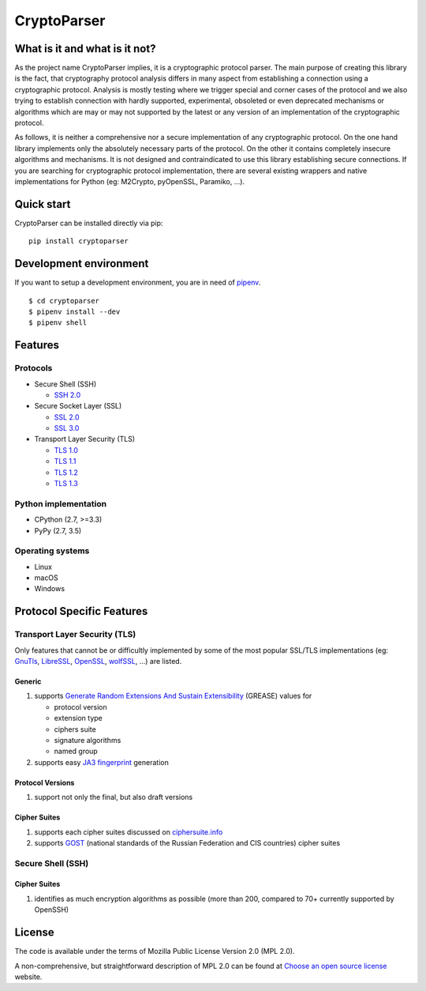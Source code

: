 CryptoParser
============

What is it and what is it not?
------------------------------

As the project name CryptoParser implies, it is a cryptographic protocol parser. The main purpose of creating this
library is the fact, that cryptography protocol analysis differs in many aspect from establishing a connection using a 
cryptographic protocol.  Analysis is mostly testing where we trigger special and corner cases of the protocol and we 
also trying to establish connection with hardly supported, experimental, obsoleted or even deprecated mechanisms or 
algorithms which are may or may not supported by the latest or any version of an implementation of the cryptographic 
protocol.

As follows, it is neither a comprehensive nor a secure implementation of any cryptographic protocol. On the one hand
library implements only the absolutely necessary parts of the protocol. On the other it contains completely insecure
algorithms and mechanisms. It is not designed and contraindicated to use this library establishing secure connections.
If you are searching for cryptographic protocol implementation, there are several existing wrappers and native
implementations for Python (eg: M2Crypto, pyOpenSSL, Paramiko, ...).

Quick start
-----------

CryptoParser can be installed directly via pip:

::

    pip install cryptoparser

Development environment
-----------------------

If you want to setup a development environment, you are in need of `pipenv <https://docs.pipenv.org/>`_.

::

    $ cd cryptoparser
    $ pipenv install --dev
    $ pipenv shell


Features
--------

Protocols
^^^^^^^^^

* Secure Shell (SSH)

  * `SSH 2.0 <https://tools.ietf.org/html/rfc4253>`_

* Secure Socket Layer (SSL)

  * `SSL 2.0 <https://tools.ietf.org/html/draft-hickman-netscape-ssl-00>`_
  * `SSL 3.0 <https://tools.ietf.org/html/rfc6101>`_

* Transport Layer Security (TLS)

  * `TLS 1.0 <https://tools.ietf.org/html/rfc2246>`_
  * `TLS 1.1 <https://tools.ietf.org/html/rfc4346>`_
  * `TLS 1.2 <https://tools.ietf.org/html/rfc5246>`_
  * `TLS 1.3 <https://tools.ietf.org/html/rfc8446>`_

Python implementation
^^^^^^^^^^^^^^^^^^^^^

* CPython (2.7, >=3.3)
* PyPy (2.7, 3.5)

Operating systems
^^^^^^^^^^^^^^^^^

* Linux
* macOS
* Windows

Protocol Specific Features
--------------------------

Transport Layer Security (TLS)
^^^^^^^^^^^^^^^^^^^^^^^^^^^^^^

Only features that cannot be or difficultly implemented by some of the most popular SSL/TLS implementations (eg:
`GnuTls <https://www.gnutls.org/>`_, `LibreSSL <https://www.libressl.org/>`_, `OpenSSL <https://www.openssl.org/>`_,
`wolfSSL <https://www.wolfssl.com/>`_, ...) are listed.

Generic
"""""""

#. supports `Generate Random Extensions And Sustain Extensibility <https://tools.ietf.org/html/draft-ietf-tls-grease-04>`_
   (GREASE) values for

   * protocol version
   * extension type
   * ciphers suite
   * signature algorithms
   * named group

#. supports easy `JA3 fingerprint <https://engineering.salesforce.com/tls-fingerprinting-with-ja3-and-ja3s-247362855967>`_
   generation

Protocol Versions
"""""""""""""""""

#. support not only the final, but also draft versions

Cipher Suites
"""""""""""""

#. supports each cipher suites discussed on `ciphersuite.info <https://ciphersuite.info>`_
#. supports `GOST <https://en.wikipedia.org/wiki/GOST>`_ (national standards of the Russian Federation and CIS
   countries) cipher suites

Secure Shell (SSH)
^^^^^^^^^^^^^^^^^^

Cipher Suites
"""""""""""""

#. identifies as much encryption algorithms as possible (more than 200, compared to 70+ currently supported by OpenSSH)

License
-------

The code is available under the terms of Mozilla Public License Version 2.0 (MPL 2.0).

A non-comprehensive, but straightforward description of MPL 2.0 can be found at `Choose an open source
license <https://choosealicense.com/licenses#mpl-2.0>`__ website.

